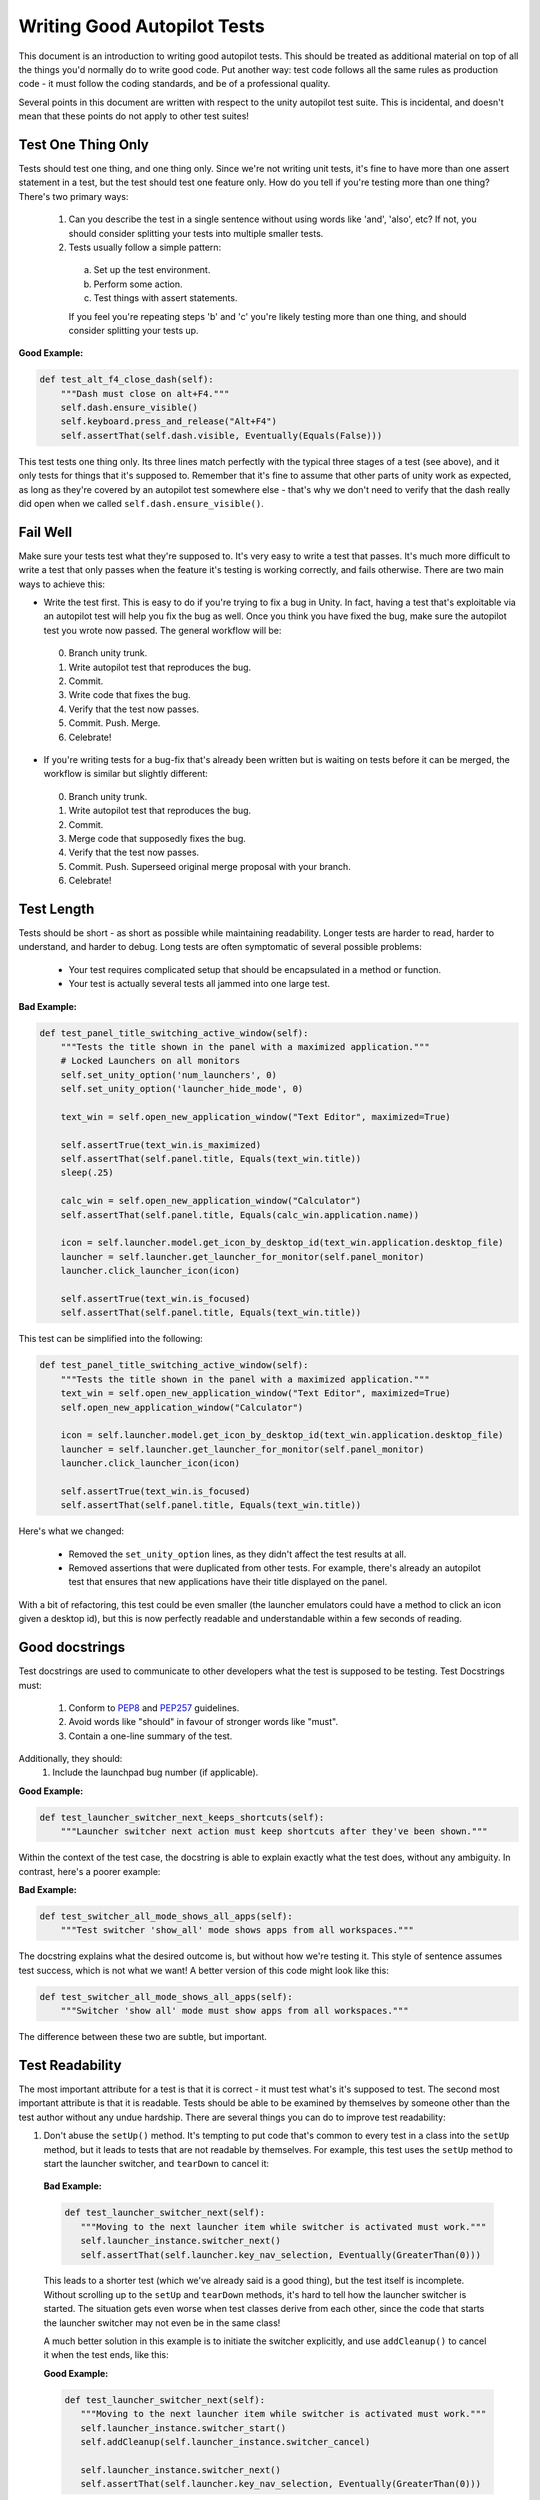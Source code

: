 Writing Good Autopilot Tests
============================

This document is an introduction to writing good autopilot tests. This should be treated as additional material on top of all the things you'd normally do to write good code. Put another way: test code follows all the same rules as production code - it must follow the coding standards, and be of a professional quality.

Several points in this document are written with respect to the unity autopilot test suite. This is incidental, and doesn't mean that these points do not apply to other test suites!

Test One Thing Only
+++++++++++++++++++

Tests should test one thing, and one thing only. Since we're not writing unit tests, it's fine to have more than one assert statement in a test, but the test should test one feature only. How do you tell if you're testing more than one thing? There's two primary ways:

 1. Can you describe the test in a single sentence without using words like 'and', 'also', etc? If not, you should consider splitting your tests into multiple smaller tests.

 2. Tests usually follow a simple pattern:

  a. Set up the test environment.
  b. Perform some action.
  c. Test things with assert statements.

  If you feel you're repeating steps 'b' and 'c' you're likely testing more than one thing, and should consider splitting your tests up.

**Good Example:**

.. code-block:: python

    def test_alt_f4_close_dash(self):
        """Dash must close on alt+F4."""
        self.dash.ensure_visible()
        self.keyboard.press_and_release("Alt+F4")
        self.assertThat(self.dash.visible, Eventually(Equals(False)))

This test tests one thing only. Its three lines match perfectly with the typical three stages of a test (see above), and it only tests for things that it's supposed to. Remember that it's fine to assume that other parts of unity work as expected, as long as they're covered by an autopilot test somewhere else - that's why we don't need to verify that the dash really did open when we called ``self.dash.ensure_visible()``.

Fail Well
+++++++++

Make sure your tests test what they're supposed to. It's very easy to write a test that passes. It's much more difficult to write a test that only passes when the feature it's testing is working correctly, and fails otherwise. There are two main ways to achieve this:

* Write the test first. This is easy to do if you're trying to fix a bug in Unity. In fact, having a test that's exploitable via an autopilot test will help you fix the bug as well. Once you think you have fixed the bug, make sure the autopilot test you wrote now passed. The general workflow will be:

 0. Branch unity trunk.
 1. Write autopilot test that reproduces the bug.
 2. Commit.
 3. Write code that fixes the bug.
 4. Verify that the test now passes.
 5. Commit. Push. Merge.
 6. Celebrate!

* If you're writing tests for a bug-fix that's already been written but is waiting on tests before it can be merged, the workflow is similar but slightly different:

 0. Branch unity trunk.
 1. Write autopilot test that reproduces the bug.
 2. Commit.
 3. Merge code that supposedly fixes the bug.
 4. Verify that the test now passes.
 5. Commit. Push. Superseed original merge proposal with your branch.
 6. Celebrate!

Test Length
+++++++++++

Tests should be short - as short as possible while maintaining readability. Longer tests are harder to read, harder to understand, and harder to debug. Long tests are often symptomatic of several possible problems:

 * Your test requires complicated setup that should be encapsulated in a method or function.
 * Your test is actually several tests all jammed into one large test.

**Bad Example:**

.. code-block:: python

    def test_panel_title_switching_active_window(self):
        """Tests the title shown in the panel with a maximized application."""
        # Locked Launchers on all monitors
        self.set_unity_option('num_launchers', 0)
        self.set_unity_option('launcher_hide_mode', 0)

        text_win = self.open_new_application_window("Text Editor", maximized=True)

        self.assertTrue(text_win.is_maximized)
        self.assertThat(self.panel.title, Equals(text_win.title))
        sleep(.25)

        calc_win = self.open_new_application_window("Calculator")
        self.assertThat(self.panel.title, Equals(calc_win.application.name))

        icon = self.launcher.model.get_icon_by_desktop_id(text_win.application.desktop_file)
        launcher = self.launcher.get_launcher_for_monitor(self.panel_monitor)
        launcher.click_launcher_icon(icon)

        self.assertTrue(text_win.is_focused)
        self.assertThat(self.panel.title, Equals(text_win.title))

This test can be simplified into the following:

.. code-block:: python

    def test_panel_title_switching_active_window(self):
        """Tests the title shown in the panel with a maximized application."""
        text_win = self.open_new_application_window("Text Editor", maximized=True)
        self.open_new_application_window("Calculator")

        icon = self.launcher.model.get_icon_by_desktop_id(text_win.application.desktop_file)
        launcher = self.launcher.get_launcher_for_monitor(self.panel_monitor)
        launcher.click_launcher_icon(icon)

        self.assertTrue(text_win.is_focused)
        self.assertThat(self.panel.title, Equals(text_win.title))

Here's what we changed:

 * Removed the ``set_unity_option`` lines, as they didn't affect the test results at all.
 * Removed assertions that were duplicated from other tests. For example, there's already an autopilot test that ensures that new applications have their title displayed on the panel.

With a bit of refactoring, this test could be even smaller (the launcher emulators could have a method to click an icon given a desktop id), but this is now perfectly readable and understandable within a few seconds of reading.

Good docstrings
+++++++++++++++

Test docstrings are used to communicate to other developers what the test is supposed to be testing. Test Docstrings must:

 1. Conform to `PEP8 <http://www.python.org/dev/peps/pep-0008/>`_ and `PEP257 <http://www.python.org/dev/peps/pep-0257/>`_ guidelines.
 2. Avoid words like "should" in favour of stronger words like "must".
 3. Contain a one-line summary of the test.

Additionally, they should:
 1. Include the launchpad bug number (if applicable).

**Good Example:**

.. code-block:: python

    def test_launcher_switcher_next_keeps_shortcuts(self):
        """Launcher switcher next action must keep shortcuts after they've been shown."""

Within the context of the test case, the docstring is able to explain exactly what the test does, without any ambiguity. In contrast, here's a poorer example:

**Bad Example:**

.. code-block:: python

    def test_switcher_all_mode_shows_all_apps(self):
        """Test switcher 'show_all' mode shows apps from all workspaces."""

The docstring explains what the desired outcome is, but without how we're testing it. This style of sentence assumes test success, which is not what we want! A better version of this code might look like this:

.. code-block:: python

    def test_switcher_all_mode_shows_all_apps(self):
        """Switcher 'show all' mode must show apps from all workspaces."""

The difference between these two are subtle, but important.

Test Readability
++++++++++++++++

The most important attribute for a test is that it is correct - it must test what's it's supposed to test. The second most important attribute is that it is readable. Tests should be able to be examined by themselves by someone other than the test author without any undue hardship. There are several things you can do to improve test readability:

1. Don't abuse the ``setUp()`` method. It's tempting to put code that's common to every test in a class into the ``setUp`` method, but it leads to tests that are not readable by themselves. For example, this test uses the ``setUp`` method to start the launcher switcher, and ``tearDown`` to cancel it:

 **Bad Example:**

 .. code-block:: python

     def test_launcher_switcher_next(self):
        """Moving to the next launcher item while switcher is activated must work."""
        self.launcher_instance.switcher_next()
        self.assertThat(self.launcher.key_nav_selection, Eventually(GreaterThan(0)))

 This leads to a shorter test (which we've already said is a good thing), but the test itself is incomplete. Without scrolling up to the ``setUp`` and ``tearDown`` methods, it's hard to tell how the launcher switcher is started. The situation gets even worse when test classes derive from each other, since the code that starts the launcher switcher may not even be in the same class!

 A much better solution in this example is to initiate the switcher explicitly, and use ``addCleanup()`` to cancel it when the test ends, like this:

 **Good Example:**

 .. code-block:: python

     def test_launcher_switcher_next(self):
        """Moving to the next launcher item while switcher is activated must work."""
        self.launcher_instance.switcher_start()
        self.addCleanup(self.launcher_instance.switcher_cancel)

        self.launcher_instance.switcher_next()
        self.assertThat(self.launcher.key_nav_selection, Eventually(GreaterThan(0)))

 The code is longer, but it's still very readable. It also follows the setup/action/test convention discussed above.

 Appropriate uses of the ``setUp()`` method include:

 * Initialising test class member variables.
 * Setting unity options that are required for the test. For example, many of the switcher autopilot tests set a unity option to prevent the switcher going into details mode after a timeout. This isn't part of the test, but makes the test easier to write.
 * Setting unity log levels. The unity log is captured after each test. Some tests may adjust the verbosity of different parts of the Unity logging tree.

2. Put common setup code into well-named methods. If the "setup" phase of a test is more than a few lines long, it makes sense to put this code into it's own method. Pay particular attention to the name of the method you use. You need to make sure that the method name is explicit enough to keep the test readable. Here's an example of a test that doesn't do this:

 **Bad Example:**

 .. code-block:: python

    def test_showdesktop_hides_apps(self):
        """Show Desktop keyboard shortcut must hide applications."""
        self.start_app('Character Map', locale='C')
        self.start_app('Calculator', locale='C')
        self.start_app('Text Editor', locale='C')

        # show desktop, verify all windows are hidden:
        self.keybinding("window/show_desktop")
        self.addCleanup(self.keybinding, "window/show_desktop")

        open_wins = self.bamf.get_open_windows()
        for win in open_wins:
            self.assertTrue(win.is_hidden)

 In contrast, we can refactor the test to look a lot nicer:

 **Good Example:**

 .. code-block:: python

    def test_showdesktop_hides_apps(self):
        """Show Desktop keyboard shortcut must hide applications."""
        self.launch_test_apps()

        # show desktop, verify all windows are hidden:
        self.keybinding("window/show_desktop")
        self.addCleanup(self.keybinding, "window/show_desktop")

        open_wins = self.bamf.get_open_windows()
        for win in open_wins:
            self.assertTrue(win.is_hidden)

 The test is now shorter, and the ``launch_test_apps`` method can be re-used elsewhere. Importantly - even though I've hidden the implementation of the ``launch_test_apps`` method, the test still makes sense.

3. Hide complicated assertions behind custom ``assertXXX`` methods or custom matchers. If you find that you frequently need to use a complicated assertion pattern, it may make sense to either:

 * Write a custom matcher. As long as you follow the protocol laid down by the ``testtools.matchers.Matcher`` class, you can use a hand-written Matcher just like you would use an ordinary one. Matchers should be written in the ``autopilot.matchers`` module if they're likely to be reusable outside of a single test, or as local classes if they're specific to one test.

 * Write custom assertion methods. For example:

  .. code-block:: python

    def test_multi_key_copyright(self):
        """Pressing the sequences 'Multi_key' + 'c' + 'o' must produce '©'."""
        self.dash.reveal_application_lens()
        self.keyboard.press_and_release('Multi_key')
        self.keyboard.type("oc")
        self.assertSearchText("©")

  This test uses a custom method named ``assertSearchText`` that hides the complexity involved in getting the dash search text and comparing it to the given parameter.

Prefer ``wait_for`` and ``Eventually`` to ``sleep``
++++++++++++++++++++++++++++++++++++++++++++++++++++

Early autopilot tests relied on extensive use of the python ``sleep`` call to halt tests long enough for unity to change its state before the test continued. Previously, an autopilot test might have looked like this:

**Bad Example:**

.. code-block:: python

    def test_alt_f4_close_dash(self):
        """Dash must close on alt+F4."""
        self.dash.ensure_visible()
        sleep(2)
        self.keyboard.press_and_release("Alt+F4")
        sleep(2)
        self.assertThat(self.dash.visible, Equals(False))

This test uses two ``sleep`` calls. The first makes sure the dash has had time to open before the test continues, and the second makes sure that the dash has had time to respond to our key presses before we start testing things.

There are several issues with this approach:
 1. On slow machines (like a jenkins instance running on a virtual machine), we may not be sleeping long enough. This can lead to tests failing on jenkins that pass on developers machines.
 2. On fast machines, we may be sleeping too long. This won't cause the test to fail, but it does make running the test suite longer than it has to be.

There are two solutions to this problem:

In Tests
--------

Tests should use the ``Eventually`` matcher. This can be imported as follows:

.. code-block:: python

 from autopilot.matchers import Eventually

The ``Eventually`` matcher works on all attributes in an emulator that derives from ``UnityIntrospectableObject`` (at the time of writing that is almost all the autopilot unity emulators).

The ``Eventually`` matcher takes a single argument, which is another testtools matcher instance. For example, the bad assertion from the example above could be rewritten like so:

.. code-block:: python

 self.assertThat(self.dash.visible, Eventually(Equals(False)))

Since we can use any testtools matcher, we can also write code like this:

.. code-block:: python

 self.assertThat(self.launcher.key_nav_selection, Eventually(GreaterThan(prev_icon)))

Note that you can pass any object that follows the testtools matcher protocol (so you can write your own matchers, if you like).

In Emulators
------------

Emulators are not test cases, and do not have access to the ``self.assertThat`` method. However, we want emulator methods to block until unity has had time to process the commands given. For example, the ``ensure_visible`` method on the Dash controller should block until the dash really is visible.

To achieve this goal, all attributes on unity emulators have been patched with a ``wait_for`` method that takes a testtools matcher (just like ``Eventually`` - in fact, the ``Eventually`` matcher just calls wait_for under the hood). For example, previously the ``ensure_visible`` method on the Dash controller might have looked like this:

**Bad Example:**

.. code-block:: python

    def ensure_visible(self):
        """Ensures the dash is visible."""
        if not self.visible:
            self.toggle_reveal()
            sleep(2)

In this example we're assuming that two seconds is long enough for the dash to open. To use the ``wait_for`` feature, the code looks like this:

**Good Example:**

.. code-block:: python

    def ensure_visible(self):
        """Ensures the dash is visible."""
        if not self.visible:
            self.toggle_reveal()
            self.visible.wait_for(True)

Note that wait_for assumes you want to use the ``Equals`` matcher if you don't specify one. Here's another example where we're using it with a testtools matcher:

.. code-block:: python

    key_nav_selection.wait_for(NotEquals(old_selection))


Scenarios
+++++++++

Autopilot uses the ``python-testscenarios`` package to run a test multiple times in different scenarios. A good example of scenarios in use is the launcher keyboard navigation tests: each test is run once with the launcher hide mode set to 'always show launcher', and again with it set to 'autohide launcher'. This allows test authors to write their test once and have it execute in multiple environments.

In order to use test scenarios, the test author must create a list of scenarios and assign them to the test case's ``scenarios`` *class* attribute. The autopilot ibus test case classes use scenarios in a very simple fashion:

**Good Example:**

.. code-block:: python

    class IBusTestsPinyin(IBusTests):
        """Tests for the Pinyin(Chinese) input engine."""

        scenarios = [
            ('basic', {'input': 'abc1', 'result': u'\u963f\u5e03\u4ece'}),
            ('photo', {'input': 'zhaopian ', 'result': u'\u7167\u7247'}),
            ('internet', {'input': 'hulianwang ', 'result': u'\u4e92\u8054\u7f51'}),
            ('disk', {'input': 'cipan ', 'result': u'\u78c1\u76d8'}),
            ('disk_management', {'input': 'cipan guanli ', 'result': u'\u78c1\u76d8\u7ba1\u7406'}),
        ]

        def test_simple_input_dash(self):
            self.dash.ensure_visible()
            self.addCleanup(self.dash.ensure_hidden)
            self.activate_ibus(self.dash.searchbar)
            self.keyboard.type(self.input)
            self.deactivate_ibus(self.dash.searchbar)
            self.assertThat(self.dash.search_string, Eventually(Equals(self.result)))

This is a simplified version of the IBus tests. In this case, the ``test_simple_input_dash`` test will be called 5 times. Each time, the ``self.input`` and ``self.result`` attribute will be set to the values in the scenario list. The first part of the scenario tuple is the scenario name - this is appended to the test id, and can be whatever you want.

.. Important::
   It is important to notice that the test does not change its behavior depending on the scenario it is run under. Exactly the same steps are taken - the only difference in this case is what gets typed on the keyboard, and what result is expected.

Scenarios are applied before the test's ``setUp`` or ``tearDown`` methods are called, so it's safe (and indeed encouraged) to set up the test environment based on these attributes. For example, you may wish to set certain unity options for the duration of the test based on a scenario parameter.

Multiplying Scenarios
---------------------

Scenarios are very helpful, but only represent a single-dimension of parameters. For example, consider the launcher keyboard navigation tests. We may want several different scenarios to come into play:

 1. A scenario that controls whether the launcher is set to 'autohide' or 'always visible'.
 2. A scenario that controls which monitor the test is run on (in case we have multiple monitors configured).

We can generate two separate scenario lists to represent these two scenario axis, and then produce the dot-product of thw two lists like this:

.. code-block:: python

    from autopilot.tests import multiply_scenarios

    class LauncherKeynavTests(AutopilotTestCase):

        hide_mode_scenarios = [
            ('autohide', {'hide_mode': 1}),
            ('neverhide', {'hide_mode': 0}),
        ]

        monitor_scenarios = [
            ('monitor_0', {'launcher_monitor': 0}),
            ('monitor_1', {'launcher_monitor': 1}),
        ]

        scenarios = multiply_scenarios(hide_mode_scenarios, monitor_scenarios)

(please ignore the fact that we're assuming that we always have two monitors!)

In the test classes ``setUp`` method, we can then set the appropriate unity option and make sure we're using the correct launcher:

.. code-block:: python

    def setUp(self):
        self.set_unity_option('launcher_hide_mode', self.hide_mode)
        self.launcher_instance = self.launcher.get_launcher_for_monitor(self.launcher_monitor)

Which allows us to write tests that work automatically in all the scenarios:

.. code-block:: python

    def test_keynav_initiates(self):
        """Launcher must start keyboard navigation mode."""
        self.launcher.keynav_start()
        self.assertThat(self.launcher.kaynav_mode, Eventually(Equals(True)))

This works fine. So far we've not done anything to cause undue pain.... until we decide that we want to extend the scenarios with an additional axis:

.. code-block:: python

    from autopilot.tests import multiply_scenarios

    class LauncherKeynavTests(AutopilotTestCase):

        hide_mode_scenarios = [
            ('autohide', {'hide_mode': 1}),
            ('neverhide', {'hide_mode': 0}),
        ]

        monitor_scenarios = [
            ('monitor_0', {'launcher_monitor': 0}),
            ('monitor_1', {'launcher_monitor': 1}),
        ]

        launcher_monitor_scenarios = [
            ('launcher on all monitors', {'monitor_mode': 0}),
            ('launcher on primary monitor only', {'monitor_mode': 1}),
        ]

        scenarios = multiply_scenarios(hide_mode_scenarios, monitor_scenarios, launcher_monitor_scenarios)

Now we have a problem: Some of the generated scenarios won't make any sense. For example, one such scenario will be ``(autohide, monitor_1, launcher on primary monitor only)``. If monitor 0 is the primary monitor, this will leave us running launcher tests on a monitor that doesn't contain a launcher!

There are two ways to get around this problem, and they both lead to terrible tests:

 1. Detect these situations and skip the test. This is bad for several reasons - first, skipped tests should be viewed with the same level of suspicion as commented out code. Test skips should only be used in exceptional circumstances. A test skip in the test results is just as serious as a test failure.

 2. Detect the situation in the test, and run different code using an if statement. For example, we might decode to do this:

 .. code-block:: python

     def test_something(self):
         # ... setup code here ...
         if self.monitor_mode == 1 and self.launcher_monitor == 1:
             # test something else
         else:
             # test the original thing.

 As a general rule, tests shouldn't have assert statements inside an if statement unless there's a very good reason for doing so.

Scenarios can be useful, but we must be careful not to abuse them. It is far better to spend more time typing and end up with clear, readable tests than it is to end up with fewer, less readable tests. Like all code, tests are read far more often than they're written.
